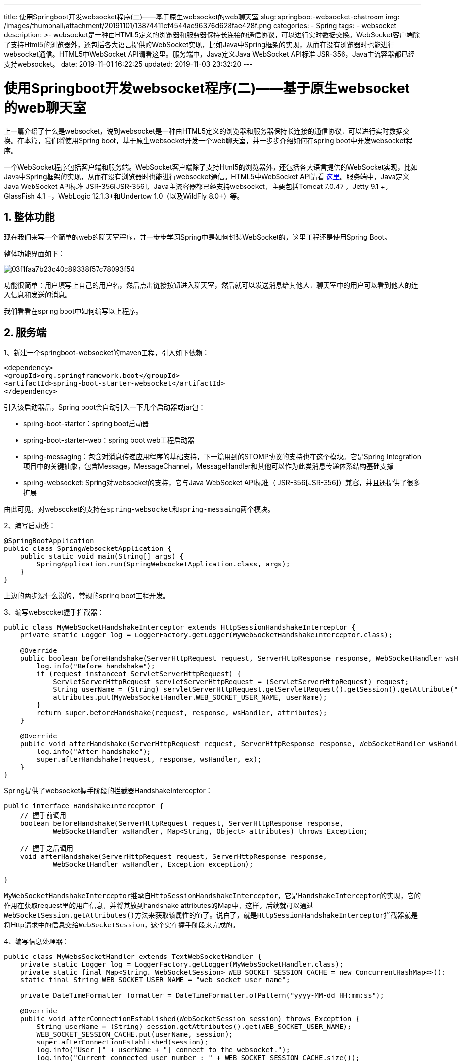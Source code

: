 ---
title: 使用Springboot开发websocket程序(二)——基于原生websocket的web聊天室
slug: springboot-websocket-chatroom
img: /images/thumbnail/attachment/20191101/13874411cf4544ae96376d628fae428f.png
categories:
  - Spring
tags:
  - websocket
description: >-
  websocket是一种由HTML5定义的浏览器和服务器保持长连接的通信协议，可以进行实时数据交换。WebSocket客户端除了支持Html5的浏览器外，还包括各大语言提供的WebSocket实现，比如Java中Spring框架的实现，从而在没有浏览器时也能进行websocket通信。HTML5中WebSocket
  API请看这里。服务端中，Java定义Java WebSocket API标准 JSR-356，Java主流容器都已经支持websocket。
date: 2019-11-01 16:22:25
updated: 2019-11-03 23:32:20
---

= 使用Springboot开发websocket程序(二)——基于原生websocket的web聊天室
:author: belonk.com
:date: 2019-11-03
:doctype: article
:email: belonk@126.com
:encoding: UTF-8
:favicon:
:generateToc: true
:icons: font
:imagesdir: images
:keywords: websocket,聊天室,WebSocketHandler,WebSocketConfiguer,TextWebSocketHandler,HandshakeInterceptor
:linkcss: true
:numbered: true
:stylesheet: 
:tabsize: 4
:tag: websocket
:toc: auto
:toc-title: 目录
:toclevels: 4
:website: https://belonk.com

上一篇介绍了什么是websocket，说到websocket是一种由HTML5定义的浏览器和服务器保持长连接的通信协议，可以进行实时数据交换。在本篇，我们将使用Spring boot，基于原生websocket开发一个web聊天室，并一步步介绍如何在spring boot中开发websocket程序。

一个WebSocket程序包括客户端和服务端。WebSocket客户端除了支持Html5的浏览器外，还包括各大语言提供的WebSocket实现，比如Java中Spring框架的实现，从而在没有浏览器时也能进行websocket通信。HTML5中WebSocket API请看 https://www.w3cschool.cn/html5/html5-websocket.html[这里]。服务端中，Java定义Java WebSocket API标准  JSR-356[JSR-356]，Java主流容器都已经支持websocket，主要包括Tomcat 7.0.47 +，Jetty 9.1 +，GlassFish 4.1 +，WebLogic 12.1.3+和Undertow 1.0+（以及WildFly 8.0+）等。


== 整体功能
 
现在我们来写一个简单的web的聊天室程序，并一步步学习Spring中是如何封装WebSocket的，这里工程还是使用Spring Boot。

整体功能界面如下：


image::/images/attachment/20191101/03f1faa7b23c40c89338f57c78093f54.png[]


功能很简单：用户填写上自己的用户名，然后点击链接按钮进入聊天室，然后就可以发送消息给其他人，聊天室中的用户可以看到他人的连入信息和发送的消息。

我们看看在spring boot中如何编写以上程序。


== 服务端
 
1、新建一个springboot-websocket的maven工程，引入如下依赖：

[source,xml]
----
<dependency>
<groupId>org.springframework.boot</groupId>
<artifactId>spring-boot-starter-websocket</artifactId>
</dependency>
----
 
引入该启动器后，Spring boot会自动引入一下几个启动器或jar包：

* spring-boot-starter：spring boot启动器
* spring-boot-starter-web：spring boot web工程启动器
* spring-messaging：包含对消息传递应用程序的基础支持，下一篇用到的STOMP协议的支持也在这个模块。它是Spring Integration项目中的关键抽象，包含Message，MessageChannel，MessageHandler和其他可以作为此类消息传递体系结构基础支撑
* spring-websocket: Spring对websocket的支持，它与Java WebSocket API标准（ JSR-356[JSR-356]）兼容，并且还提供了很多扩展

由此可见，对websocket的支持在``spring-websocket``和``spring-messaing``两个模块。

2、编写启动类：

[source,java]
----
@SpringBootApplication
public class SpringWebsocketApplication {
    public static void main(String[] args) {
        SpringApplication.run(SpringWebsocketApplication.class, args);
    }
}
----
 
上边的两步没什么说的，常规的spring boot工程开发。

3、编写websocket握手拦截器：

[source,java]
----
public class MyWebSocketHandshakeInterceptor extends HttpSessionHandshakeInterceptor {
    private static Logger log = LoggerFactory.getLogger(MyWebSocketHandshakeInterceptor.class);

    @Override
    public boolean beforeHandshake(ServerHttpRequest request, ServerHttpResponse response, WebSocketHandler wsHandler, Map<String, Object> attributes) throws Exception {
        log.info("Before handshake");
        if (request instanceof ServletServerHttpRequest) {
            ServletServerHttpRequest servletServerHttpRequest = (ServletServerHttpRequest) request;
            String userName = (String) servletServerHttpRequest.getServletRequest().getSession().getAttribute("userName");
            attributes.put(MyWebsSocketHandler.WEB_SOCKET_USER_NAME, userName);
        }
        return super.beforeHandshake(request, response, wsHandler, attributes);
    }

    @Override
    public void afterHandshake(ServerHttpRequest request, ServerHttpResponse response, WebSocketHandler wsHandler, Exception ex) {
        log.info("After handshake");
        super.afterHandshake(request, response, wsHandler, ex);
    }
}
----
 
Spring提供了websocket握手阶段的拦截器HandshakeInterceptor：

[source,java]
----
public interface HandshakeInterceptor {
    // 握手前调用
    boolean beforeHandshake(ServerHttpRequest request, ServerHttpResponse response,
			WebSocketHandler wsHandler, Map<String, Object> attributes) throws Exception;

    // 握手之后调用
    void afterHandshake(ServerHttpRequest request, ServerHttpResponse response,
			WebSocketHandler wsHandler, Exception exception);

}
----
 
``MyWebSocketHandshakeInterceptor``继承自``HttpSessionHandshakeInterceptor``，它是``HandshakeInterceptor``的实现，它的作用在获取request里的用户信息，并将其放到handshake attributes的Map中，这样，后续就可以通过``WebSocketSession.getAttributes()``方法来获取该属性的值了。说白了，就是``HttpSessionHandshakeInterceptor``拦截器就是将Http请求中的信息交给``WebSocketSession``，这个实在握手阶段来完成的。

4、编写信息处理器：

[source,java]
----
public class MyWebsSocketHandler extends TextWebSocketHandler {
    private static Logger log = LoggerFactory.getLogger(MyWebsSocketHandler.class);
    private static final Map<String, WebSocketSession> WEB_SOCKET_SESSION_CACHE = new ConcurrentHashMap<>();
    static final String WEB_SOCKET_USER_NAME = "web_socket_user_name";

    private DateTimeFormatter formatter = DateTimeFormatter.ofPattern("yyyy-MM-dd HH:mm:ss");

    @Override
    public void afterConnectionEstablished(WebSocketSession session) throws Exception {
        String userName = (String) session.getAttributes().get(WEB_SOCKET_USER_NAME);
        WEB_SOCKET_SESSION_CACHE.put(userName, session);
        super.afterConnectionEstablished(session);
        log.info("User [" + userName + "] connect to the websocket.");
        log.info("Current connected user number : " + WEB_SOCKET_SESSION_CACHE.size());

        // 发送进入信息
        for (String user : WEB_SOCKET_SESSION_CACHE.keySet()) {
            WebSocketSession webSocketSession = WEB_SOCKET_SESSION_CACHE.get(user);
            webSocketSession.sendMessage(new TextMessage(nowStr() + ": 用户[" + userName + "]进入聊天室"));
        }
    }

    @Override
    public void afterConnectionClosed(WebSocketSession session, CloseStatus status) throws Exception {
        String userName = (String) session.getAttributes().get(WEB_SOCKET_USER_NAME);
        WEB_SOCKET_SESSION_CACHE.remove(userName);
        super.afterConnectionClosed(session, status);
        log.info("User [" + userName + "] disconnect to the websocket.");
        log.info("Current connected user number : " + WEB_SOCKET_SESSION_CACHE.size());

        // 发送退出信息
        for (String user : WEB_SOCKET_SESSION_CACHE.keySet()) {
            WebSocketSession webSocketSession = WEB_SOCKET_SESSION_CACHE.get(user);
            webSocketSession.sendMessage(new TextMessage(nowStr() + ": 用户[" + user + "]退出聊天室"));
        }
    }

    @Override
    protected void handleTextMessage(WebSocketSession session, TextMessage message) throws Exception {
        log.info("message : " + message);
        String curUser = (String) session.getAttributes().get(WEB_SOCKET_USER_NAME);
        // 群聊
        for (String userName : WEB_SOCKET_SESSION_CACHE.keySet()) {
            WebSocketSession webSocketSession = WEB_SOCKET_SESSION_CACHE.get(userName);
            webSocketSession.sendMessage(new TextMessage(nowStr() + " 用户[" + curUser + "]对大家说：  
" + message.getPayload()));
        }
        super.handleTextMessage(session, message);
    }

    private String nowStr() {
        return formatter.format(LocalDateTime.now());
    }
}
----
 
Websocket处理的信息一般是文本，也可以支持二进制。在Spring中，提供了``WebSocketHandler``接口，它就用来管理websocket信息的生命周期，并处理消息。一般我们会用到两个消息处理类：``TextWebSocketHandler``和``BinaryWebSocketHandler``，分别对应文本消息和二进制消息。

在上边的自定义消息处理器中，我们重载了几个方法：

* ``afterConnectionEstablished``：在建立连接后调用，这里实现的业务是从``WebSocketSession``中获取用户名，并缓存连接的websocket session信息，然后给所有客户端发送用户连入聊天室信息
* ``afterConnectionClosed``：在连接关闭时调用，通常是获取用户名，并给所有人发送用户退出聊天室信息
* ``handleTextMessage``：消息处理方法，接收客户端发送来的消息，并转发给所有人

``WebSocketHandler``是核心，websocket对应的事件和消息处理都在这里完成。

5、编写配置文件：

[source,java]
----
@Configuration
@EnableWebSocket
public class WebSocketConfig implements WebSocketConfigurer {
    @Override
    public void registerWebSocketHandlers(WebSocketHandlerRegistry registry) {
        // 注册处理器，并定义websocket处理的uri，在链接是需要指定该uri
        registry.addHandler(myHandler(), "/chatroom")
                // 添加请求拦截器
                .addInterceptors(new MyWebSocketHandshakeInterceptor());
    }

    @Bean
    public MyWebsSocketHandler myHandler() {
        return new MyWebsSocketHandler();
    }
}
----
 
这里的``@EnableWebSocket``注解表示启用websocket消息处理，实现的``WebSocketConfigurer``接口用来定义启用websocket后的回调，它定义一个方法：

[source,java]
----
public interface WebSocketConfigurer {
    void registerWebSocketHandlers(WebSocketHandlerRegistry registry);
}
----
 
``registerWebSocketHandlers``方法用来注册websocket处理器。这里注册我们自定义的处理器，并添加了握手拦截器。


== 客户端
 
到这里，服务端代码已经编写完成，接下来，我们需要编写客户端。

1、在工程的static目录下新建一个html，用来编写聊天室界面，html代码就不贴了，有兴趣可以看文末的源码地址

2、编写js代码，处理业务逻辑，关键代码如下：

[source,javascript]
----
// 连接点击按钮
$connect.click(function () {
    // 发送给服务端输入的用户名
    $.post('/username', {userName: $username.val()}, function () 
        if (connected) {
            disconnect();
        } else {
            if ($username.val())
                connect();
        }
    });
});
// 消息发送
$send.click(function () {
    if ($content.val())
        send();
});
// websocket连接
function connect() {
    ws = new WebSocket('ws://localhost:8081/chatroom');
    // 连接建立事件
    ws.onopen = function (data) {
        console.log(data);
    };
    // 连接关闭事件
    ws.onclose = function (data) {
        console.log(data);
    };
    ws.onmessage = function (data) {
        // 展示收到的消息
        showMessage(data.data);
    };
    setConnected(true);
}
// 断开连接处理
function disconnect() {
    if (ws != null) {
        ws.close();
    }
    setConnected(false);
}
// 发送消息
function send() {
    ws.send($content.val());
}
----
 
这里主要用到HTML5的WebSocket对象:


----
``var ws = new WebSocket(url, [protocal] );``
----

以上代码中的第一个参数 url, 指定连接的 URL。第二个参数 protocol 是可选的，指定了可接受的子协议。

``new WebSocket('ws://localhost:8081/chatroom')``用于建立连接，这里的``chatroom``即是后端注册处理器时指定的uri。websocket连接使用ws开头(类似http)，如果是ssl则使用wss（类似https），域名为后端服务器同域，也可以在后台配置允许的域名：

[source,java]
----
@Override
public void registerWebSocketHandlers(WebSocketHandlerRegistry registry) {
    registry.addHandler(myHandler(), "/myHandler").setAllowedOrigins("http://mydomain.com");
}
----
 
然后就使用ws对象的几个监听方法来处理业务逻辑：


|====
|事件|事件处理程序|描述

|open|Socket.onopen|连接建立时触发

|message|Socket.onmessage|客户端接收服务端数据时触发

|error|Socket.onerror|通信发生错误时触发

|close|Socket.onclose|连接关闭时触发

|====
 
然后，发送消息是在调用``ws.send(xxx)``，断开连接时使用``ws.close()``方法来关闭websocket连接。

3、启动应用程序，浏览器访问``http://localhost:8081/index.html``，然后就可以进入聊天室聊天了。

到这里，服务端和客户端都已经开发完成，基于Spring对websocket的封装，已经极大地简化了开发人员的工作。


== 总结
 
本篇用了Spring对websocket协议的原生支持，来开发了一个简单的web聊天室。但是它仅支持群发消息，如果要支持点对点消息，我们还需要做大量的开发工作。其实，websocket也支持使用其子协议，来完成更高级的功能。在下一篇，我们将介绍websocket的自协议STOMP，并用它来升级我们的聊天室程序。

完整实例代码在 https://github.com/belonk/springboot-demo/tree/master/13-websocket[这里]。